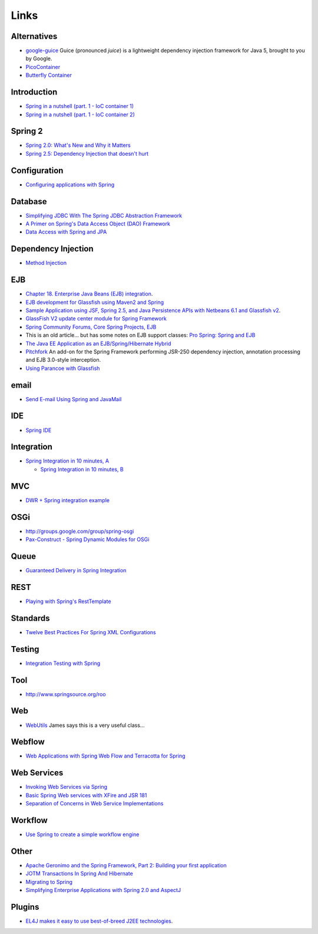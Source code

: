 Links
*****

Alternatives
============

- google-guice_
  Guice (pronounced *juice*) is a lightweight dependency injection framework for
  Java 5, brought to you by Google.
- PicoContainer_
- `Butterfly Container`_

Introduction
============

- `Spring in a nutshell (part. 1 - IoC container 1)`_
- `Spring in a nutshell (part. 1 - IoC container 2)`_

Spring 2
========

- `Spring 2.0: What's New and Why it Matters`_
- `Spring 2.5: Dependency Injection that doesn't hurt`_

Configuration
=============

- `Configuring applications with Spring`_

Database
========

- `Simplifying JDBC With The Spring JDBC Abstraction Framework`_
- `A Primer on Spring's Data Access Object (DAO) Framework`_
- `Data Access with Spring and JPA`_

Dependency Injection
====================

- `Method Injection`_

EJB
===

- `Chapter 18. Enterprise Java Beans (EJB) integration`_.
- `EJB development for Glassfish using Maven2 and Spring`_
- `Sample Application using JSF, Spring 2.5, and Java Persistence APIs with Netbeans 6.1 and Glassfish v2`_.
- `GlassFish V2 update center module for Spring Framework`_
- `Spring Community Forums, Core Spring Projects, EJB`_
- This is an old article... but has some notes on EJB support classes:
  `Pro Spring: Spring and EJB`_
- `The Java EE Application as an EJB/Spring/Hibernate Hybrid`_
- Pitchfork_
  An add-on for the Spring Framework performing JSR-250 dependency injection,
  annotation processing and EJB 3.0-style interception.
- `Using Parancoe with Glassfish`_

email
=====

- `Send E-mail Using Spring and JavaMail`_

IDE
===

- `Spring IDE`_

Integration
===========

- `Spring Integration in 10 minutes, A`_

  - `Spring Integration in 10 minutes, B`_

MVC
===

- `DWR + Spring integration example`_

OSGi
====

- http://groups.google.com/group/spring-osgi
- `Pax-Construct - Spring Dynamic Modules for OSGi`_

Queue
=====

- `Guaranteed Delivery in Spring Integration`_

REST
====

- `Playing with Spring's RestTemplate`_

Standards
=========

- `Twelve Best Practices For Spring XML Configurations`_

Testing
=======

- `Integration Testing with Spring`_

Tool
====

- http://www.springsource.org/roo

Web
===

- WebUtils_
  James says this is a very useful class...

Webflow
=======

- `Web Applications with Spring Web Flow and Terracotta for Spring`_

Web Services
============

- `Invoking Web Services via Spring`_
- `Basic Spring Web services with XFire and JSR 181`_
- `Separation of Concerns in Web Service Implementations`_

Workflow
========

- `Use Spring to create a simple workflow engine`_

Other
=====

- `Apache Geronimo and the Spring Framework, Part 2: Building your first application`_
- `JOTM Transactions In Spring And Hibernate`_
- `Migrating to Spring`_
- `Simplifying Enterprise Applications with Spring 2.0 and AspectJ`_

Plugins
=======

- `EL4J makes it easy to use best-of-breed J2EE technologies`_.



.. _google-guice: http://code.google.com/p/google-guice/
.. _PicoContainer: http://www.picocontainer.org/
.. _`Butterfly Container`: http://butterfly.jenkov.com/
.. _`Spring in a nutshell (part. 1 - IoC container 1)`: http://jroller.com/page/jrjunior?entry=spring_in_a_nutshell_part
.. _`Spring in a nutshell (part. 1 - IoC container 2)`: http://jroller.com/page/jrjunior?entry=spring_in_a_nutshell_part1
.. _`Spring 2.0: What's New and Why it Matters`: http://www.infoq.com/articles/spring-2-intro
.. _`Spring 2.5: Dependency Injection that doesn't hurt`: http://leonardoborges.com/writings/2007/12/07/spring-25-dependency-injection-that-doesnt-hurt/
.. _`Configuring applications with Spring`: http://blog.carbonfive.com/2008/04/java/configuring-applications-with-spring
.. _`Simplifying JDBC With The Spring JDBC Abstraction Framework`: http://www.zabada.com/technology/Wiki.jsp?page=SimplifyingJDBCWithTheSpringJDBCAbstractionFramework
.. _`A Primer on Spring's Data Access Object (DAO) Framework`: http://dev2dev.bea.com/pub/a/2006/10/spring-jdbc-dao.html
.. _`Data Access with Spring and JPA`: http://java-x.blogspot.com/2006/12/data-access-with-spring-and-jpa.html
.. _`Method Injection`: http://blog.springframework.com/rod/?p=1
.. _`Chapter 18. Enterprise Java Beans (EJB) integration`: http://static.springframework.org/spring/docs/2.5.x/reference/ejb.html
.. _`EJB development for Glassfish using Maven2 and Spring`: http://wiki.netbeans.org/MavenSpringEJBsOnGlassfish
.. _`Sample Application using JSF, Spring 2.5, and Java Persistence APIs with Netbeans 6.1 and Glassfish v2`: http://weblogs.java.net/blog/caroljmcdonald/archive/2008/01/sample_applicat_5.html
.. _`GlassFish V2 update center module for Spring Framework`: http://blogs.sun.com/pramodg/entry/glassfish_v2_update_center_module
.. _`Spring Community Forums, Core Spring Projects, EJB`: http://forum.springframework.org/forumdisplay.php?f=29
.. _`Pro Spring: Spring and EJB`: http://www.javaworld.com/javaworld/jw-02-2005/jw-0214-springejb.html
.. _`The Java EE Application as an EJB/Spring/Hibernate Hybrid`: http://www.devx.com/Java/Article/35722
.. _Pitchfork: http://www.springsource.com/pitchfork/
.. _`Using Parancoe with Glassfish`: http://www.parancoe.org/articles/2007/07/25/using-parancoe-with-glassfish/
.. _`Send E-mail Using Spring and JavaMail`: http://wheelersoftware.com/articles/spring-javamail.html
.. _`Spring IDE`: http://www.vaannila.com/spring/spring-ide-1.html
.. _`Spring Integration in 10 minutes, A`: http://blog.springsource.com/2009/02/13/982/
.. _`Spring Integration in 10 minutes, B`: http://dlinsin.blogspot.com/2009/02/spring-integration-in-10-minutes.html
.. _`DWR + Spring integration example`: http://www.codercorp.com/blog/java/dwr-spring-integration-example-tutorial.html
.. _`Pax-Construct - Spring Dynamic Modules for OSGi`: http://www.ops4j.org/projects/pax/construct/examples/spring-osgi.html
.. _`Guaranteed Delivery in Spring Integration`: http://blog.xebia.com/2009/11/27/guaranteed-delivery-in-spring-integration/
.. _`Playing with Spring's RestTemplate`: http://dlinsin.blogspot.com/2009/11/playing-with-spring-resttemplate.html
.. _`Twelve Best Practices For Spring XML Configurations`: http://www.onjava.com/pub/a/onjava/2006/01/25/spring-xml-configuration-best-practices.html
.. _`Integration Testing with Spring`: http://tersesystems.com/post/8800068.jhtml
.. _WebUtils: http://static.springsource.org/spring/docs/2.5.6/api/org/springframework/web/util/WebUtils.html
.. _`Web Applications with Spring Web Flow and Terracotta for Spring`: http://www.infoq.com/articles/spring-web-flow-terracotta
.. _`Invoking Web Services via Spring`: http://internna.blogspot.com/2008/07/invoking-web-services-via-spring.html
.. _`Basic Spring Web services with XFire and JSR 181`: http://www.memestorm.com/blog/basic-spring-web-services-with-xfire-and-jsr-181/
.. _`Separation of Concerns in Web Service Implementations`: http://www.onjava.com/pub/a/onjava/2006/09/06/separation-of-concerns-in-web-services.html
.. _`Use Spring to create a simple workflow engine`: http://www.javaworld.com/javaworld/jw-04-2005/jw-0411-spring.html
.. _`Apache Geronimo and the Spring Framework, Part 2: Building your first application`: http://www.ibm.com/developerworks/opensource/edu/os-dw-os-ag-springframe2.html?S_TACT=105AGX59&S_CMP=GR&ca=dgr-jw17GeronimoSpringApp
.. _`JOTM Transactions In Spring And Hibernate`: http://today.java.net/pub/a/today/2006/08/31/jotm-transactions-in-spring-and-hibernate.html
.. _`Migrating to Spring`: http://www.onjava.com/pub/a/onjava/2006/12/13/migrating-to-spring.html
.. _`Simplifying Enterprise Applications with Spring 2.0 and AspectJ`: http://www.infoq.com/articles/Simplifying-Enterprise-Apps
.. _`EL4J makes it easy to use best-of-breed J2EE technologies`: http://el4j.sourceforge.net/

